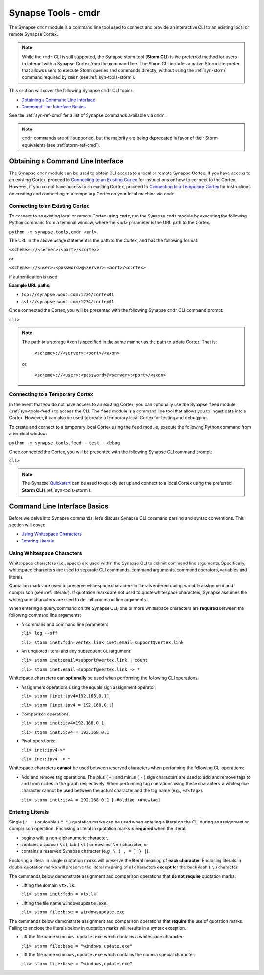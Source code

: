.. highlight:: none

.. _syn-tools-cmdr:

Synapse Tools - cmdr
====================

The Synapse ``cmdr`` module is a command line tool used to connect and provide an interactive CLI to an existing local or remote Synapse Cortex.

.. note::
  
  While the ``cmdr`` CLI is still supported, the Synapse storm tool (**Storm CLI**) is the preferred method for users to interact with a Synapse Cortex from the command line. The Storm CLI includes a native Storm interpreter that allows users to execute Storm queries and commands directly, without using the :ref:`syn-storm` command required by ``cmdr`` (see :ref:`syn-tools-storm`).

This section will cover the following Synapse ``cmdr`` CLI topics:

- `Obtaining a Command Line Interface`_
- `Command Line Interface Basics`_

See the :ref:`syn-ref-cmd` for a list of Synapse commands available via ``cmdr``.

.. note::
  
  ``cmdr`` commands are still supported, but the majority are being deprecated in favor of their Storm equivalents (see :ref:`storm-ref-cmd`).

Obtaining a Command Line Interface
----------------------------------

The Synapse ``cmdr`` module can be used to obtain CLI access to a local or remote Synapse Cortex. If you have access to an existing Cortex, proceed to `Connecting to an Existing Cortex`_ for instructions on how to connect to the Cortex. However, if you do not have access to an existing Cortex, proceed to `Connecting to a Temporary Cortex`_ for instructions on creating and connecting to a temporary Cortex on your local machine via ``cmdr``.

.. _cortex-connect:

Connecting to an Existing Cortex
++++++++++++++++++++++++++++++++

To connect to an existing local or remote Cortex using ``cmdr``, run the Synapse ``cmdr`` module by executing the following Python command from a terminal window, where the *<url>* parameter is the URL path to the Cortex.

``python -m synapse.tools.cmdr <url>``

The URL in the above usage statement is the path to the Cortex, and has the following format:

``<scheme>://<server>:<port>/<cortex>``

or

``<scheme>://<user>:<password>@<server>:<port>/<cortex>``

if authentication is used.

**Example URL paths:**

- ``tcp://synapse.woot.com:1234/cortex01``
- ``ssl://synapse.woot.com:1234/cortex01``

Once connected the Cortex, you will be presented with the following Synapse ``cmdr`` CLI command prompt:

``cli>``

.. NOTE::
  
  The path to a storage Axon is specified in the same manner as the path to a data Cortex. That is:
  
    ``<scheme>://<server>:<port>/<axon>``
  
  or
    
    ``<scheme>://<user>:<password>@<server>:<port>/<axon>``


.. _temporary:

Connecting to a Temporary Cortex
++++++++++++++++++++++++++++++++

In the event that you do not have access to an existing Cortex, you can optionally use the Synapse ``feed`` module (:ref:`syn-tools-feed`) to access the CLI. The ``feed`` module is a command line tool that allows you to ingest data into a Cortex. However, it can also be used to create a temporary local Cortex for testing and debugging. 

To create and connect to a temporary local Cortex using the ``feed`` module, execute the following Python command from a terminal window:

``python -m synapse.tools.feed --test --debug``

Once connected the Cortex, you will be presented with the following Synapse CLI command prompt:

``cli>``

.. note::
  
  The Synapse Quickstart_ can be used to quickly set up and connect to a local Cortex using the preferred **Storm CLI** (:ref:`syn-tools-storm`).

Command Line Interface Basics
-----------------------------

Before we delve into Synapse commands, let’s discuss Synapse CLI command parsing and syntax conventions. This section will cover: 

- `Using Whitespace Characters`_
- `Entering Literals`_

.. _whitespace:

Using Whitespace Characters
+++++++++++++++++++++++++++

Whitespace characters (i.e., space) are used within the Synapse CLI to delimit command line arguments. Specifically, whitespace characters are used to separate CLI commands, command arguments, command operators, variables and literals.

Quotation marks are used to preserve whitespace characters in literals entered during variable assignment and comparison (see :ref:`literals`). If quotation marks are not used to quote whitespace characters, Synapse assumes the whitespace characters are used to delimit command line arguments.

When entering a query/command on the Synapse CLI, one or more whitespace characters are **required** between the following command line arguments:

- A command and command line parameters:
  
  ``cli> log --off``
  
  ``cli> storm inet:fqdn=vertex.link inet:email=support@vertex.link``

- An unquoted literal and any subsequent CLI argument:
  
  ``cli> storm inet:email=support@vertex.link | count``
  
  ``cli> storm inet:email=support@vertex.link -> *``

Whitespace characters can **optionally** be used when performing the following CLI operations:

- Assignment operations using the equals sign assignment operator:
  
  ``cli> storm [inet:ipv4=192.168.0.1]``
  
  ``cli> storm [inet:ipv4 = 192.168.0.1]``

- Comparison operations:
  
  ``cli> storm inet:ipv4=192.168.0.1``
  
  ``cli> storm inet:ipv4 = 192.168.0.1``

- Pivot operations:
  
  ``cli> inet:ipv4->*``
  
  ``cli> inet:ipv4 -> *``

Whitespace characters **cannot** be used between reserved characters when performing the following CLI operations:

- Add and remove tag operations. The plus ( ``+`` ) and minus  ( ``-`` ) sign characters are used to add and remove tags to and from nodes in the graph respectively. When performing tag operations using these characters, a whitespace character cannot be used between the actual character and the tag name (e.g., ``+#<tag>``).
  
  ``cli> storm inet:ipv4 = 192.168.0.1 [-#oldtag +#newtag]``


.. _literals:

Entering Literals
+++++++++++++++++

Single ( ``' '`` ) or double ( ``" "`` ) quotation marks can be used when entering a literal on the CLI during an assignment or comparison operation. Enclosing a literal in quotation marks is **required** when the literal:

- begins with a non-alphanumeric character,
- contains a space ( ``\s`` ), tab ( ``\t`` ) or newline( ``\n`` ) character, or
- contains a reserved Synapse character (e.g., ``\ ) , = ] } |``).

Enclosing a literal in single quotation marks will preserve the literal meaning of **each character.** Enclosing literals in double quotation marks will preserve the literal meaning of all characters **except for** the backslash ( ``\`` ) character.

The commands below demonstrate assignment and comparison operations that **do not require** quotation marks:

- Lifting the domain ``vtx.lk``:
  
  ``cli> storm inet:fqdn = vtx.lk``

- Lifting the file name ``windowsupdate.exe``:
  
  ``cli> storm file:base = windowsupdate.exe``

The commands below demonstrate assignment and comparison operations that **require** the use of quotation marks. Failing to enclose the literals below in quotation marks will results in a syntax exception.

- Lift the file name ``windows update.exe`` which contains a whitespace character:
  
  ``cli> storm file:base = "windows update.exe"``

- Lift the file name ``windows,update.exe`` which contains the comma special character:
  
  ``cli> storm file:base = "windows,update.exe"``

.. _Quickstart: https://github.com/vertexproject/synapse-quickstart
